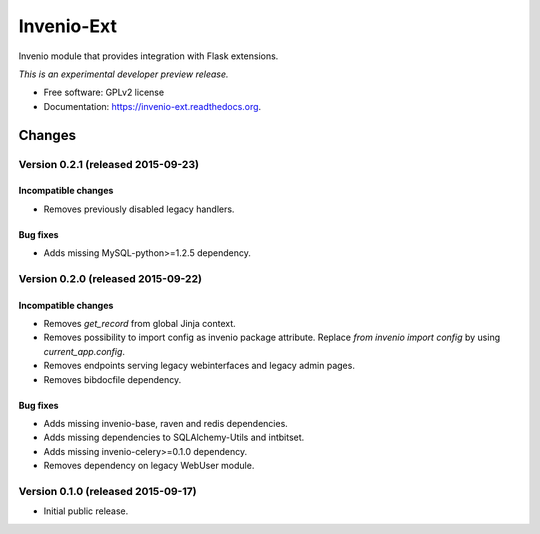 ..
    This file is part of Invenio.
    Copyright (C) 2015 CERN.

    Invenio is free software; you can redistribute it
    and/or modify it under the terms of the GNU General Public License as
    published by the Free Software Foundation; either version 2 of the
    License, or (at your option) any later version.

    Invenio is distributed in the hope that it will be
    useful, but WITHOUT ANY WARRANTY; without even the implied warranty of
    MERCHANTABILITY or FITNESS FOR A PARTICULAR PURPOSE.  See the GNU
    General Public License for more details.

    You should have received a copy of the GNU General Public License
    along with Invenio; if not, write to the
    Free Software Foundation, Inc., 59 Temple Place, Suite 330, Boston,
    MA 02111-1307, USA.

    In applying this license, CERN does not
    waive the privileges and immunities granted to it by virtue of its status
    as an Intergovernmental Organization or submit itself to any jurisdiction.

=============
 Invenio-Ext
=============

.. image:: https://img.shields.io/travis/inveniosoftware/invenio-ext.svg
        :target: https://travis-ci.org/inveniosoftware/invenio-ext

.. image:: https://img.shields.io/coveralls/inveniosoftware/invenio-ext.svg
        :target: https://coveralls.io/r/inveniosoftware/invenio-ext

.. image:: https://img.shields.io/github/tag/inveniosoftware/invenio-ext.svg
        :target: https://github.com/inveniosoftware/invenio-ext/releases

.. image:: https://img.shields.io/pypi/dm/invenio-ext.svg
        :target: https://pypi.python.org/pypi/invenio-ext

.. image:: https://img.shields.io/github/license/inveniosoftware/invenio-ext.svg
        :target: https://github.com/inveniosoftware/invenio-ext/blob/master/LICENSE


Invenio module that provides integration with Flask extensions.

*This is an experimental developer preview release.*

* Free software: GPLv2 license
* Documentation: https://invenio-ext.readthedocs.org.


..
    This file is part of Invenio.
    Copyright (C) 2015 CERN.

    Invenio is free software; you can redistribute it
    and/or modify it under the terms of the GNU General Public License as
    published by the Free Software Foundation; either version 2 of the
    License, or (at your option) any later version.

    Invenio is distributed in the hope that it will be
    useful, but WITHOUT ANY WARRANTY; without even the implied warranty of
    MERCHANTABILITY or FITNESS FOR A PARTICULAR PURPOSE.  See the GNU
    General Public License for more details.

    You should have received a copy of the GNU General Public License
    along with Invenio; if not, write to the
    Free Software Foundation, Inc., 59 Temple Place, Suite 330, Boston,
    MA 02111-1307, USA.

    In applying this license, CERN does not
    waive the privileges and immunities granted to it by virtue of its status
    as an Intergovernmental Organization or submit itself to any jurisdiction.

Changes
=======

Version 0.2.1 (released 2015-09-23)
-----------------------------------

Incompatible changes
~~~~~~~~~~~~~~~~~~~~

- Removes previously disabled legacy handlers.

Bug fixes
~~~~~~~~~

- Adds missing MySQL-python>=1.2.5 dependency.

Version 0.2.0 (released 2015-09-22)
-----------------------------------

Incompatible changes
~~~~~~~~~~~~~~~~~~~~

- Removes `get_record` from global Jinja context.
- Removes possibility to import config as invenio package attribute.
  Replace `from invenio import config` by using `current_app.config`.
- Removes endpoints serving legacy webinterfaces and legacy admin
  pages.
- Removes bibdocfile dependency.

Bug fixes
~~~~~~~~~

- Adds missing invenio-base, raven and redis dependencies.
- Adds missing dependencies to SQLAlchemy-Utils and intbitset.
- Adds missing invenio-celery>=0.1.0 dependency.
- Removes dependency on legacy WebUser module.

Version 0.1.0 (released 2015-09-17)
-----------------------------------

- Initial public release.


